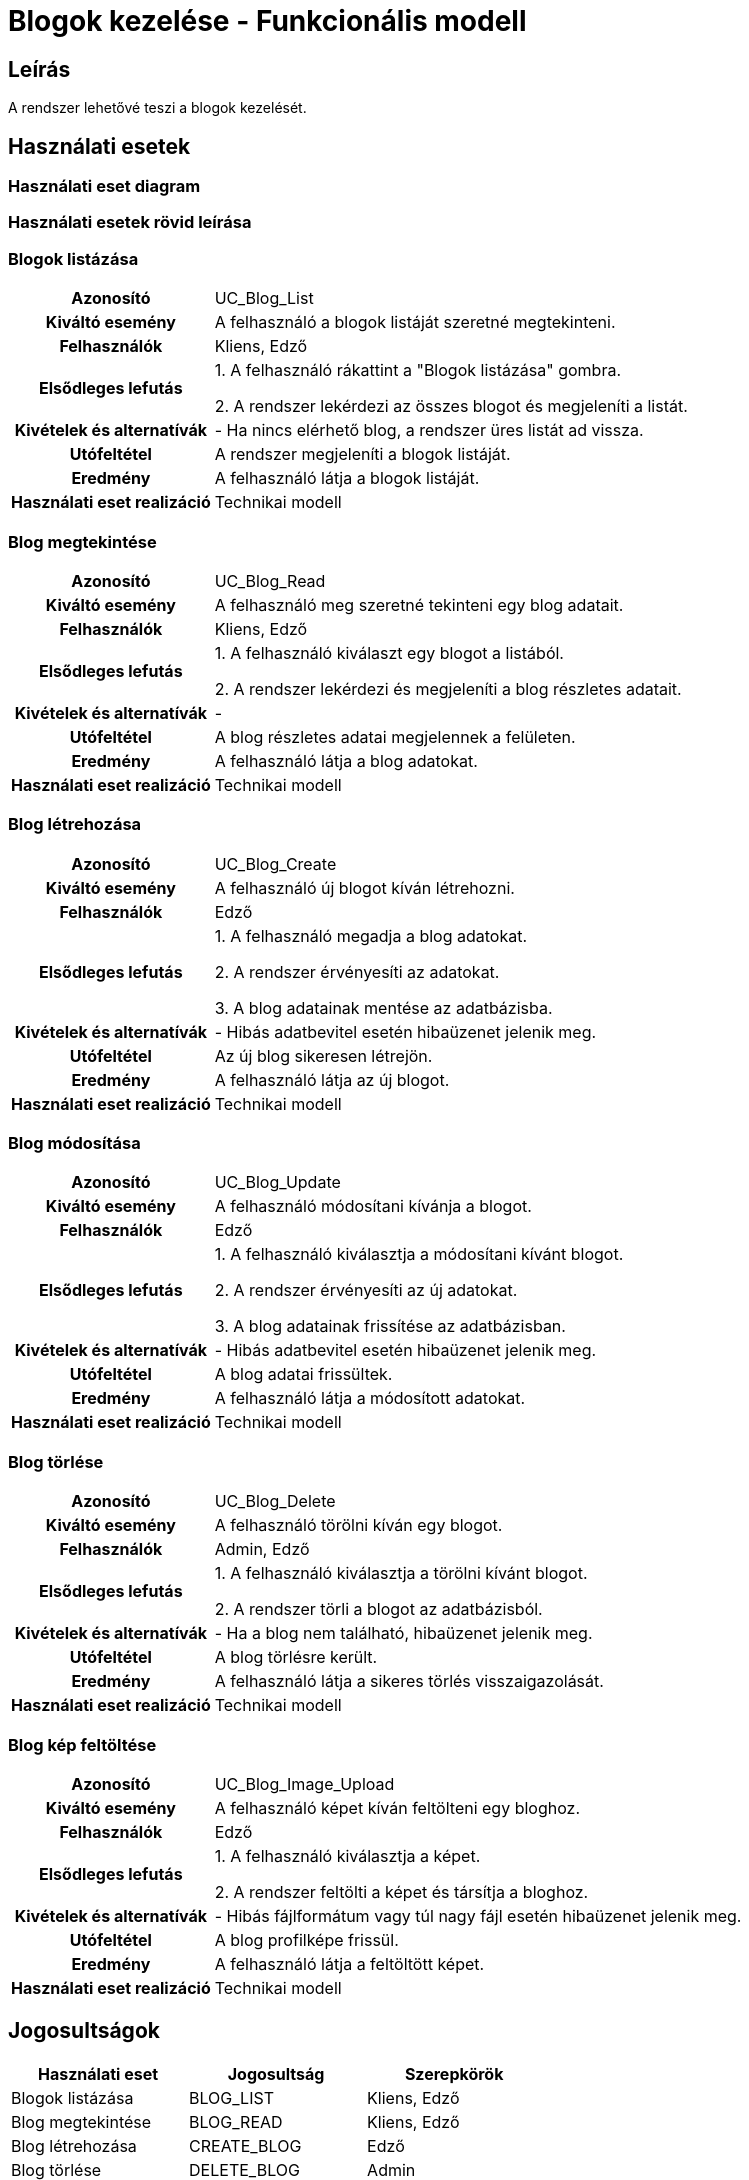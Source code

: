 = Blogok kezelése - Funkcionális modell

== Leírás

A rendszer lehetővé teszi a blogok kezelését.

== Használati esetek

=== Használati eset diagram

=== Használati esetek rövid leírása

=== Blogok listázása
[cols="1h,3"]
|===
| Azonosító
| UC_Blog_List

| Kiváltó esemény
| A felhasználó a blogok listáját szeretné megtekinteni.

| Felhasználók
| Kliens, Edző

| Elsődleges lefutás
|
1. A felhasználó rákattint a "Blogok listázása" gombra.

2. A rendszer lekérdezi az összes blogot és megjeleníti a listát.

| Kivételek és alternatívák
| - Ha nincs elérhető blog, a rendszer üres listát ad vissza.

| Utófeltétel
| A rendszer megjeleníti a blogok listáját.

| Eredmény
| A felhasználó látja a blogok listáját.

| Használati eset realizáció
| Technikai modell
|===

=== Blog megtekintése
[cols="1h,3"]
|===
| Azonosító
| UC_Blog_Read

| Kiváltó esemény
| A felhasználó meg szeretné tekinteni egy blog adatait.

| Felhasználók
| Kliens, Edző

| Elsődleges lefutás
|
1. A felhasználó kiválaszt egy blogot a listából.

2. A rendszer lekérdezi és megjeleníti a blog részletes adatait.

| Kivételek és alternatívák
| -

| Utófeltétel
| A blog részletes adatai megjelennek a felületen.

| Eredmény
| A felhasználó látja a blog adatokat.

| Használati eset realizáció
| Technikai modell
|===

=== Blog létrehozása
[cols="1h,3"]
|===
| Azonosító
| UC_Blog_Create

| Kiváltó esemény
| A felhasználó új blogot kíván létrehozni.

| Felhasználók
| Edző

| Elsődleges lefutás
|
1. A felhasználó megadja a blog adatokat.

2. A rendszer érvényesíti az adatokat.

3. A blog adatainak mentése az adatbázisba.

| Kivételek és alternatívák
| - Hibás adatbevitel esetén hibaüzenet jelenik meg.

| Utófeltétel
| Az új blog sikeresen létrejön.

| Eredmény
| A felhasználó látja az új blogot.

| Használati eset realizáció
| Technikai modell
|===

=== Blog módosítása
[cols="1h,3"]
|===
| Azonosító
| UC_Blog_Update

| Kiváltó esemény
| A felhasználó módosítani kívánja a blogot.

| Felhasználók
| Edző

| Elsődleges lefutás
|
1. A felhasználó kiválasztja a módosítani kívánt blogot.

2. A rendszer érvényesíti az új adatokat.

3. A blog adatainak frissítése az adatbázisban.

| Kivételek és alternatívák
| - Hibás adatbevitel esetén hibaüzenet jelenik meg.

| Utófeltétel
| A blog adatai frissültek.

| Eredmény
| A felhasználó látja a módosított adatokat.

| Használati eset realizáció
| Technikai modell
|===

=== Blog törlése
[cols="1h,3"]
|===
| Azonosító
| UC_Blog_Delete

| Kiváltó esemény
| A felhasználó törölni kíván egy blogot.

| Felhasználók
| Admin, Edző

| Elsődleges lefutás
|
1. A felhasználó kiválasztja a törölni kívánt blogot.

2. A rendszer törli a blogot az adatbázisból.

| Kivételek és alternatívák
| - Ha a blog nem található, hibaüzenet jelenik meg.

| Utófeltétel
| A blog törlésre került.

| Eredmény
| A felhasználó látja a sikeres törlés visszaigazolását.

| Használati eset realizáció
| Technikai modell
|===

=== Blog kép feltöltése
[cols="1h,3"]
|===
| Azonosító
| UC_Blog_Image_Upload

| Kiváltó esemény
| A felhasználó képet kíván feltölteni egy bloghoz.

| Felhasználók
| Edző

| Elsődleges lefutás
|
1. A felhasználó kiválasztja a képet.

2. A rendszer feltölti a képet és társítja a bloghoz.

| Kivételek és alternatívák
| - Hibás fájlformátum vagy túl nagy fájl esetén hibaüzenet jelenik meg.

| Utófeltétel
| A blog profilképe frissül.

| Eredmény
| A felhasználó látja a feltöltött képet.

| Használati eset realizáció
| Technikai modell
|===

== Jogosultságok
[cols="1,1,1"]
|===
|Használati eset| Jogosultság| Szerepkörök

| Blogok listázása| BLOG_LIST| Kliens, Edző
| Blog megtekintése| BLOG_READ| Kliens, Edző
| Blog létrehozása| CREATE_BLOG| Edző
| Blog törlése| DELETE_BLOG| Admin
| Blog módosítása| UPDATE_BLOG| Admin, Edző
| Blog kép feltöltése| UPLOAD_BLOG_IMAGE| Edző
|===

== Felületi terv

=== Blogok listázása felület

==== Arculat

==== A felületen lévő mezők

[cols="1,1,1,1,1"]
|===
|Név |Típus |Kötelező?| Szerkeszthető?| Megjelenés

|Cím |Header oszlopcím| I| N| Találati lista
|Edző |Header oszlopcím| I| N| Találati lista
|Fejléc szöveg |Header oszlopcím| I| N| Találati lista
|===

==== A felületről elérhető műveletek
[cols="1,1,1"]
|===
|Esemény |Leírás | Jogosultság

|Blogok listázása gombra kattintás |Megjelennek a blogok.| BLOG_LIST
|===

=== Blog megtekintése felület

==== Arculat

==== A felületen lévő mezők

[cols="1,1,1,1,1"]
|===
|Név |Típus |Kötelező?| Szerkeszthető?| Megjelenés

|Cím |Text| I| N| Kiválasztott blog
|Edző |Text| I| N| Kiválasztott blog
|Fejléc szöveg |Text| I| N| Kiválasztott blog
|Fő szöveg |Text| I| N| Kiválasztott blog
|Kép |Kép| N| N| Megjelenik, ha van
|===

==== A felületről elérhető műveletek
[cols="1,1,1"]
|===
|Esemény |Leírás | Jogosultság

|Blog megtekintése gombra kattintás |A blog részletes adatainak megjelenítése.| BLOG_READ
|===

=== Blog szerkesztése felület

==== Arculat

==== A felületről elérhető műveletek
[cols="1,1,1,1"]
|===
|Esemény |Leírás | Felület| Jogosultság

|Mentés gomb |A blog adatainak mentése.| Szerkesztő nézet| UPDATE_BLOG
|===

=== Blog kép feltöltése felület

==== Arculat

==== A felületről elérhető műveletek
[cols="1,1,1"]
|===
|Esemény |Leírás | Jogosultság

|Fájl kiválasztása és mentés |A rendszer feltölti a képet.| UPLOAD_BLOG_IMAGE
|===

=== Blog törlése felület

==== Arculat

==== A felületről elérhető műveletek
[cols="1,1,1"]
|===
|Esemény |Leírás | Jogosultság

|Blog törlése gomb |A rendszer törli a kiválasztott blogot.| DELETE_BLOG
|===


=== Blog létrehozása felület

==== Arculat

==== A felületen lévő mezők

[cols="1,1,1,1,1"]
|===
|Név |Típus |Kötelező?| Szerkeszthető?| Megjelenés

|Cím |Text| I| I| Beviteli mező
|Edző |Kiválasztó| I| I| Kiválasztás egy létező edzőből
|Fejléc szöveg |Text| I| I| Beviteli mező
|Fő szöveg |Text| I| I| Beviteli mező
|Kép |Fájl| N| I| Kép feltöltése (opcionális)
|===

==== A felületről elérhető műveletek
[cols="1,1,1"]
|===
|Esemény |Leírás | Jogosultság

|Blog létrehozása gombra kattintás |Új blog létrehozása a megadott adatokkal.| CREATE_BLOG
|===


link:../functional-models.adoc[Vissza]